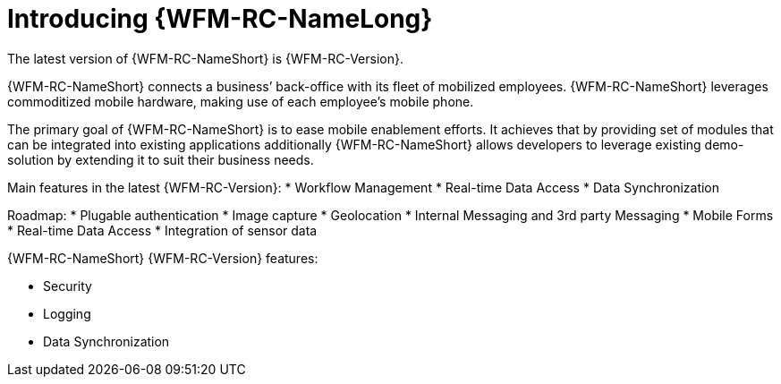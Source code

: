 [id='{context}-con-introducing-raincatcher']
= Introducing {WFM-RC-NameLong}

ifdef::downstream[]
{WFM-RC-NameLong} is a Workforce Management Platform and is also referred to as {WFM-RC-NameShort}.
endif::downstream[]

ifdef::upstream[]
{WFM-RC-NameLong} is a Workforce Management Platform.
endif::upstream[]

The latest version of {WFM-RC-NameShort} is {WFM-RC-Version}.

{WFM-RC-NameShort} connects a business’ back-office with its fleet of mobilized employees.
{WFM-RC-NameShort} leverages commoditized mobile hardware, making use of each employee’s mobile phone.

The primary goal of {WFM-RC-NameShort} is to ease mobile enablement efforts.
It achieves that by providing set of modules that can be integrated into existing applications additionally
{WFM-RC-NameShort} allows developers to leverage existing demo-solution by extending it to suit their business needs.

Main features in the latest {WFM-RC-Version}:
* Workflow Management
* Real-time Data Access
* Data Synchronization

Roadmap:
* Plugable authentication
* Image capture
* Geolocation
* Internal Messaging and 3rd party Messaging
* Mobile Forms
* Real-time Data Access
* Integration of sensor data

{WFM-RC-NameShort} {WFM-RC-Version} features:

* Security
* Logging
* Data Synchronization
